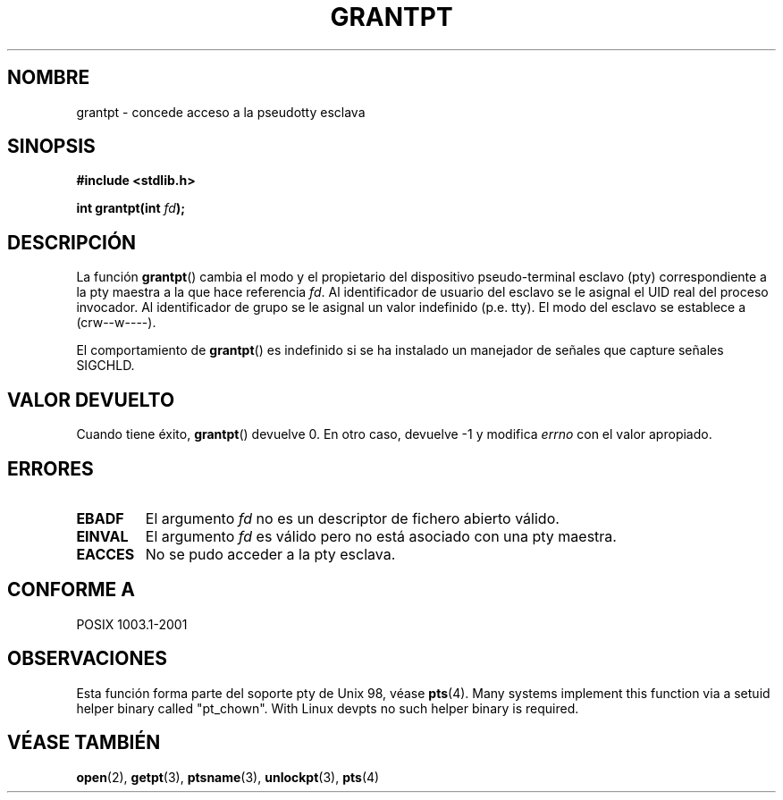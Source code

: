 .\" Hey Emacs! This file is -*- nroff -*- source.
.\" This page is in the public domain. - aeb
.\"
.TH GRANTPT 3 "30 enero 2003" "PTY Control" "Manual del Programador de Linux"
.SH NOMBRE
grantpt \- concede acceso a la pseudotty esclava
.SH SINOPSIS
.nf
.B #include <stdlib.h>
.sp
.BI "int grantpt(int " fd ");"
.fi
.SH DESCRIPCIÓN
La función
.BR grantpt ()
cambia el modo y el propietario del dispositivo pseudo-terminal esclavo
(pty) correspondiente a la pty maestra a la que hace referencia
.IR fd .
Al identificador de usuario del esclavo se le asignal el UID real del proceso invocador.
Al identificador de grupo se le asignal un valor indefinido (p.e. tty).
El modo del esclavo se establece a (crw\--w\-\-\-\-).
.PP
El comportamiento de
.BR grantpt ()
es indefinido si se ha instalado un manejador de señales que capture señales SIGCHLD.
.SH "VALOR DEVUELTO"
Cuando tiene éxito,
.BR grantpt ()
devuelve 0. En otro caso, devuelve \-1 y modifica
.I errno
con el valor apropiado.
.SH ERRORES
.TP
.B EBADF
El argumento
.I fd
no es un descriptor de fichero abierto válido.
.TP
.B EINVAL
El argumento 
.I fd
es válido pero no está asociado con una pty maestra.
.TP
.B EACCES
No se pudo acceder a la pty esclava.
.SH "CONFORME A"
POSIX 1003.1-2001
.SH OBSERVACIONES
Esta función forma parte del soporte pty de Unix 98, véase
.BR pts (4).
Many systems implement this function via a setuid helper binary
called "pt_chown". With Linux devpts no such helper binary is required.
.SH "VÉASE TAMBIÉN"
.BR open (2),
.BR getpt (3),
.BR ptsname (3),
.BR unlockpt (3),
.BR pts (4)
